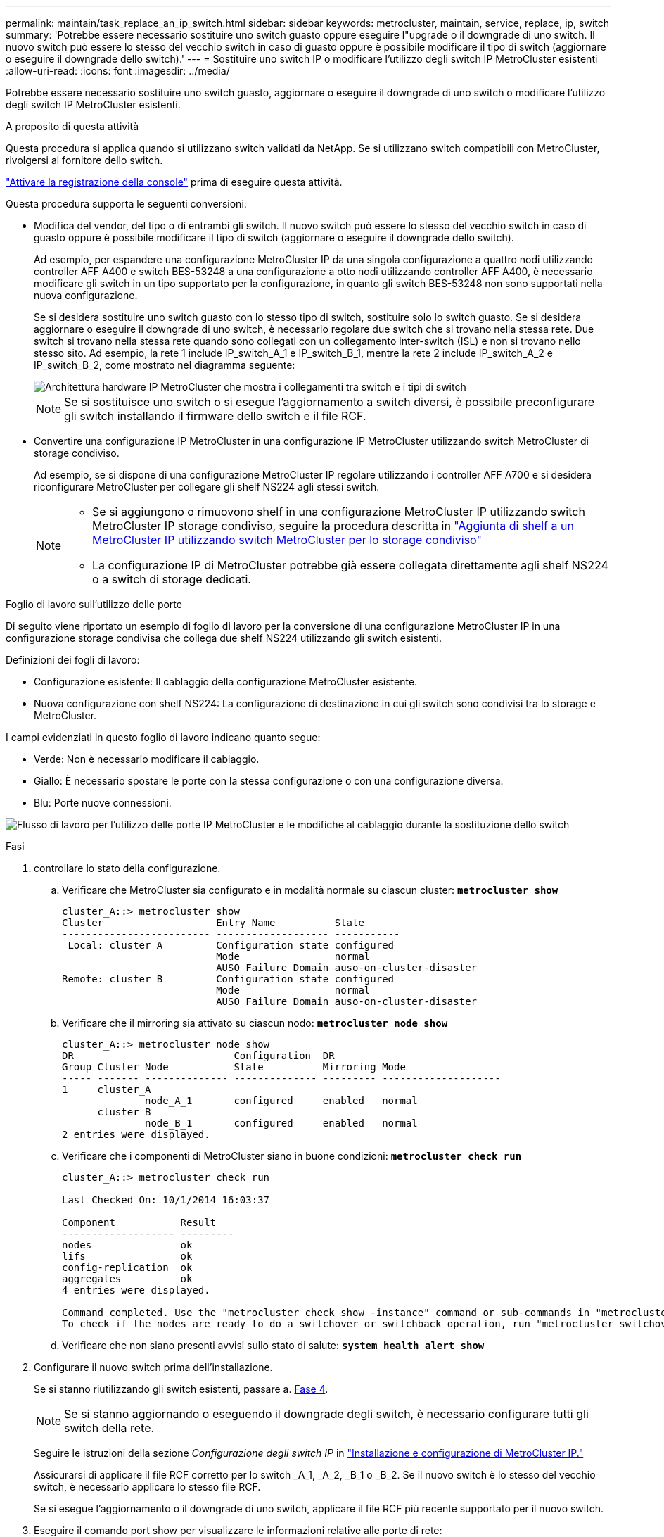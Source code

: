 ---
permalink: maintain/task_replace_an_ip_switch.html 
sidebar: sidebar 
keywords: metrocluster, maintain, service, replace, ip, switch 
summary: 'Potrebbe essere necessario sostituire uno switch guasto oppure eseguire l"upgrade o il downgrade di uno switch. Il nuovo switch può essere lo stesso del vecchio switch in caso di guasto oppure è possibile modificare il tipo di switch (aggiornare o eseguire il downgrade dello switch).' 
---
= Sostituire uno switch IP o modificare l'utilizzo degli switch IP MetroCluster esistenti
:allow-uri-read: 
:icons: font
:imagesdir: ../media/


[role="lead"]
Potrebbe essere necessario sostituire uno switch guasto, aggiornare o eseguire il downgrade di uno switch o modificare l'utilizzo degli switch IP MetroCluster esistenti.

.A proposito di questa attività
Questa procedura si applica quando si utilizzano switch validati da NetApp. Se si utilizzano switch compatibili con MetroCluster, rivolgersi al fornitore dello switch.

link:enable-console-logging-before-maintenance.html["Attivare la registrazione della console"] prima di eseguire questa attività.

Questa procedura supporta le seguenti conversioni:

* Modifica del vendor, del tipo o di entrambi gli switch. Il nuovo switch può essere lo stesso del vecchio switch in caso di guasto oppure è possibile modificare il tipo di switch (aggiornare o eseguire il downgrade dello switch).
+
Ad esempio, per espandere una configurazione MetroCluster IP da una singola configurazione a quattro nodi utilizzando controller AFF A400 e switch BES-53248 a una configurazione a otto nodi utilizzando controller AFF A400, è necessario modificare gli switch in un tipo supportato per la configurazione, in quanto gli switch BES-53248 non sono supportati nella nuova configurazione.

+
Se si desidera sostituire uno switch guasto con lo stesso tipo di switch, sostituire solo lo switch guasto. Se si desidera aggiornare o eseguire il downgrade di uno switch, è necessario regolare due switch che si trovano nella stessa rete. Due switch si trovano nella stessa rete quando sono collegati con un collegamento inter-switch (ISL) e non si trovano nello stesso sito. Ad esempio, la rete 1 include IP_switch_A_1 e IP_switch_B_1, mentre la rete 2 include IP_switch_A_2 e IP_switch_B_2, come mostrato nel diagramma seguente:

+
image::../media/mcc_ip_hardware_architecture_ip_interconnect.png[Architettura hardware IP MetroCluster che mostra i collegamenti tra switch e i tipi di switch]

+

NOTE: Se si sostituisce uno switch o si esegue l'aggiornamento a switch diversi, è possibile preconfigurare gli switch installando il firmware dello switch e il file RCF.

* Convertire una configurazione IP MetroCluster in una configurazione IP MetroCluster utilizzando switch MetroCluster di storage condiviso.
+
Ad esempio, se si dispone di una configurazione MetroCluster IP regolare utilizzando i controller AFF A700 e si desidera riconfigurare MetroCluster per collegare gli shelf NS224 agli stessi switch.

+
[NOTE]
====
** Se si aggiungono o rimuovono shelf in una configurazione MetroCluster IP utilizzando switch MetroCluster IP storage condiviso, seguire la procedura descritta in link:https://docs.netapp.com/us-en/ontap-metrocluster/maintain/task_add_shelves_using_shared_storage.html["Aggiunta di shelf a un MetroCluster IP utilizzando switch MetroCluster per lo storage condiviso"]
** La configurazione IP di MetroCluster potrebbe già essere collegata direttamente agli shelf NS224 o a switch di storage dedicati.


====


.Foglio di lavoro sull'utilizzo delle porte
Di seguito viene riportato un esempio di foglio di lavoro per la conversione di una configurazione MetroCluster IP in una configurazione storage condivisa che collega due shelf NS224 utilizzando gli switch esistenti.

Definizioni dei fogli di lavoro:

* Configurazione esistente: Il cablaggio della configurazione MetroCluster esistente.
* Nuova configurazione con shelf NS224: La configurazione di destinazione in cui gli switch sono condivisi tra lo storage e MetroCluster.


I campi evidenziati in questo foglio di lavoro indicano quanto segue:

* Verde: Non è necessario modificare il cablaggio.
* Giallo: È necessario spostare le porte con la stessa configurazione o con una configurazione diversa.
* Blu: Porte nuove connessioni.


image:../media/mcc_port_usage_workflow.png["Flusso di lavoro per l'utilizzo delle porte IP MetroCluster e le modifiche al cablaggio durante la sostituzione dello switch"]

.Fasi
. [[all_step1]]controllare lo stato della configurazione.
+
.. Verificare che MetroCluster sia configurato e in modalità normale su ciascun cluster: `*metrocluster show*`
+
[listing]
----
cluster_A::> metrocluster show
Cluster                   Entry Name          State
------------------------- ------------------- -----------
 Local: cluster_A         Configuration state configured
                          Mode                normal
                          AUSO Failure Domain auso-on-cluster-disaster
Remote: cluster_B         Configuration state configured
                          Mode                normal
                          AUSO Failure Domain auso-on-cluster-disaster
----
.. Verificare che il mirroring sia attivato su ciascun nodo: `*metrocluster node show*`
+
[listing]
----
cluster_A::> metrocluster node show
DR                           Configuration  DR
Group Cluster Node           State          Mirroring Mode
----- ------- -------------- -------------- --------- --------------------
1     cluster_A
              node_A_1       configured     enabled   normal
      cluster_B
              node_B_1       configured     enabled   normal
2 entries were displayed.
----
.. Verificare che i componenti di MetroCluster siano in buone condizioni: `*metrocluster check run*`
+
[listing]
----
cluster_A::> metrocluster check run

Last Checked On: 10/1/2014 16:03:37

Component           Result
------------------- ---------
nodes               ok
lifs                ok
config-replication  ok
aggregates          ok
4 entries were displayed.

Command completed. Use the "metrocluster check show -instance" command or sub-commands in "metrocluster check" directory for detailed results.
To check if the nodes are ready to do a switchover or switchback operation, run "metrocluster switchover -simulate" or "metrocluster switchback -simulate", respectively.
----
.. Verificare che non siano presenti avvisi sullo stato di salute: `*system health alert show*`


. Configurare il nuovo switch prima dell'installazione.
+
Se si stanno riutilizzando gli switch esistenti, passare a. <<existing_step4,Fase 4>>.

+

NOTE: Se si stanno aggiornando o eseguendo il downgrade degli switch, è necessario configurare tutti gli switch della rete.

+
Seguire le istruzioni della sezione _Configurazione degli switch IP_ in link:https://docs.netapp.com/us-en/ontap-metrocluster/install-ip/using_rcf_generator.html["Installazione e configurazione di MetroCluster IP."]

+
Assicurarsi di applicare il file RCF corretto per lo switch _A_1, _A_2, _B_1 o _B_2. Se il nuovo switch è lo stesso del vecchio switch, è necessario applicare lo stesso file RCF.

+
Se si esegue l'aggiornamento o il downgrade di uno switch, applicare il file RCF più recente supportato per il nuovo switch.

. Eseguire il comando port show per visualizzare le informazioni relative alle porte di rete:
+
`*network port show*`

+
.. Modifica tutte le LIF del cluster per disattivare l'indirizzamento automatico:
+
[source, asciidoc]
----
network interface modify -vserver <vserver_name> -lif <lif_name> -auto-revert false
----


. [[existing_step4]]Disconnetti le connessioni dal vecchio switch.
+

NOTE: Si scollegano solo le connessioni che non utilizzano la stessa porta nelle configurazioni precedenti e nuove. Se si utilizzano nuovi switch, è necessario scollegare tutte le connessioni.

+
Rimuovere i collegamenti nel seguente ordine:

+
.. Scollegare le interfacce del cluster locale
.. Disconnettere gli ISL del cluster locale
.. Scollegare le interfacce IP di MetroCluster
.. Disconnettere gli ISL MetroCluster
+
Nell'esempio <<port_usage_worksheet>>, gli switch non cambiano. Gli ISL MetroCluster vengono ricollocati e devono essere disconnessi. Non è necessario scollegare le connessioni contrassegnate in verde sul foglio di lavoro.



. Se si utilizzano nuovi switch, spegnere il vecchio switch, rimuovere i cavi e rimuovere fisicamente il vecchio switch.
+
Se si stanno riutilizzando gli switch esistenti, passare a. <<existing_step6,Fase 6>>.

+

NOTE: Non collegare * i nuovi switch ad eccezione dell'interfaccia di gestione (se utilizzata).

. [[existing_step6]]Configura gli switch esistenti.
+
Se gli switch sono già stati preconfigurati, è possibile saltare questo passaggio.

+
Per configurare gli switch esistenti, seguire la procedura per installare e aggiornare il firmware e i file RCF:

+
** link:https://docs.netapp.com/us-en/ontap-metrocluster/maintain/task_upgrade_firmware_on_mcc_ip_switches.html["Aggiornamento del firmware sugli switch IP MetroCluster"]
** link:https://docs.netapp.com/us-en/ontap-metrocluster/maintain/task_upgrade_rcf_files_on_mcc_ip_switches.html["Aggiornare i file RCF sugli switch IP MetroCluster"]


. Collegare gli switch.
+
Seguire la procedura descritta nella sezione _collegamento degli switch IP_ di link:https://docs.netapp.com/us-en/ontap-metrocluster/install-ip/using_rcf_generator.html["Installazione e configurazione di MetroCluster IP"].

+
Collegare gli switch nel seguente ordine (se necessario):

+
.. Collegare gli ISL al sito remoto.
.. Collegare le interfacce IP di MetroCluster.
.. Collegare le interfacce del cluster locale.
+
[NOTE]
====
*** Se il tipo di switch è diverso, le porte utilizzate potrebbero essere diverse da quelle del vecchio switch. Se si stanno aggiornando o eseguendo il downgrade degli switch, *NON* collegare gli ISL locali. Collegare gli ISL locali solo se si aggiornano o si esegue il downgrade degli switch nella seconda rete e entrambi gli switch in un sito sono dello stesso tipo e del medesimo cablaggio.
*** Se si sta aggiornando Switch-A1 e Switch-B1, eseguire i passaggi da 1 a 6 per gli switch Switch-A2 e Switch-B2.


====


. Finalizzare il cablaggio del cluster locale.
+
.. Se le interfacce del cluster locale sono collegate a uno switch:
+
... Collegare via cavo gli ISL del cluster locale.


.. Se le interfacce del cluster locale sono *non* collegate a uno switch:
+
... Utilizzare link:https://docs.netapp.com/us-en/ontap-systems-switches/switch-bes-53248/migrate-to-2n-switched.html["Migrare a un ambiente cluster NetApp con switch"] procedura per convertire un cluster senza switch in un cluster con switch. Utilizzare le porte indicate nella link:https://docs.netapp.com/us-en/ontap-metrocluster/install-ip/using_rcf_generator.html["Installazione e configurazione di MetroCluster IP"] Oppure i file di cablaggio RCF per collegare l'interfaccia cluster locale.




. Accendere lo switch o gli switch.
+
Se il nuovo switch è lo stesso, accendere il nuovo switch. Se si stanno aggiornando o eseguendo il downgrade degli switch, accendere entrambi gli switch. La configurazione può funzionare con due switch diversi in ogni sito fino all'aggiornamento della seconda rete.

. Verificare che la configurazione di MetroCluster sia corretta ripetendo la configurazione <<all_step1,Fase 1>>.
+
Se si aggiornano o si esegue il downgrade degli switch nella prima rete, potrebbero essere visualizzati alcuni avvisi relativi al clustering locale.

+

NOTE: Se si esegue l'aggiornamento o il downgrade delle reti, ripetere tutti i passaggi per la seconda rete.

. Modifica tutte le LIF del cluster per riattivare l'indirizzamento automatico:
+
[source, asciidoc]
----
network interface modify -vserver <vserver_name> -lif <lif_name> -auto-revert true
----
. In alternativa, spostare gli shelf NS224.
+
Se si sta riconfigurando una configurazione IP MetroCluster che non collega gli shelf NS224 agli switch IP MetroCluster, utilizzare la procedura appropriata per aggiungere o spostare gli shelf NS224:

+
** link:https://docs.netapp.com/us-en/ontap-metrocluster/maintain/task_add_shelves_using_shared_storage.html["Aggiunta di shelf a un MetroCluster IP utilizzando switch MetroCluster per lo storage condiviso"]
** link:https://docs.netapp.com/us-en/ontap-systems-switches/switch-cisco-9336c-fx2-shared/migrate-from-switchless-cluster-dat-storage.html["Migrazione da un cluster senza switch con storage direct-attached"^]
** link:https://docs.netapp.com/us-en/ontap-systems-switches/switch-cisco-9336c-fx2-shared/migrate-from-switchless-configuration-sat-storage.html["Migrare da una configurazione senza switch con storage collegato a switch riutilizzando gli switch storage"^]



